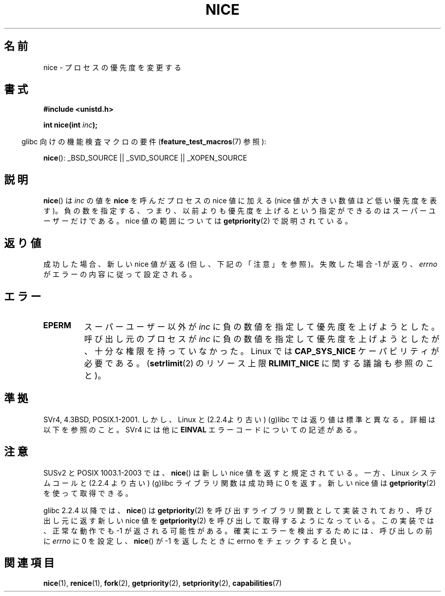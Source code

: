 .\" Hey Emacs! This file is -*- nroff -*- source.
.\"
.\" Copyright (c) 1992 Drew Eckhardt <drew@cs.colorado.edu>, March 28, 1992
.\"
.\" Permission is granted to make and distribute verbatim copies of this
.\" manual provided the copyright notice and this permission notice are
.\" preserved on all copies.
.\"
.\" Permission is granted to copy and distribute modified versions of this
.\" manual under the conditions for verbatim copying, provided that the
.\" entire resulting derived work is distributed under the terms of a
.\" permission notice identical to this one.
.\"
.\" Since the Linux kernel and libraries are constantly changing, this
.\" manual page may be incorrect or out-of-date.  The author(s) assume no
.\" responsibility for errors or omissions, or for damages resulting from
.\" the use of the information contained herein.  The author(s) may not
.\" have taken the same level of care in the production of this manual,
.\" which is licensed free of charge, as they might when working
.\" professionally.
.\"
.\" Formatted or processed versions of this manual, if unaccompanied by
.\" the source, must acknowledge the copyright and authors of this work.
.\"
.\" Modified by Michael Haardt <michael@moria.de>
.\" Modified 1993-07-24 by Rik Faith <faith@cs.unc.edu>
.\" Modified 1996-11-04 by Eric S. Raymond <esr@thyrsus.com>
.\" Modified 2001-06-04 by aeb
.\" Modified 2004-05-27 by Michael Kerrisk <mtk.manpages@gmail.com>
.\"
.\"*******************************************************************
.\"
.\" This file was generated with po4a. Translate the source file.
.\"
.\"*******************************************************************
.TH NICE 2 2007\-07\-26 Linux "Linux Programmer's Manual"
.SH 名前
nice \- プロセスの優先度を変更する
.SH 書式
\fB#include <unistd.h>\fP
.sp
\fBint nice(int \fP\fIinc\fP\fB);\fP
.sp
.in -4n
glibc 向けの機能検査マクロの要件 (\fBfeature_test_macros\fP(7)  参照):
.in
.sp
\fBnice\fP(): _BSD_SOURCE || _SVID_SOURCE || _XOPEN_SOURCE
.SH 説明
\fBnice\fP()  は \fIinc\fP の値を \fBnice\fP を呼んだプロセスの nice 値に加える (nice
値が大きい数値ほど低い優先度を表す)。 負の数を指定する、つまり、以前よりも優先度を上げるという指定ができるのは スーパーユーザーだけである。 nice
値の範囲については \fBgetpriority\fP(2)  で説明されている。
.SH 返り値
成功した場合、新しい nice 値が返る (但し、下記の「注意」を参照)。 失敗した場合 \-1 が返り、 \fIerrno\fP
がエラーの内容に従って設定される。
.SH エラー
.TP 
\fBEPERM\fP
スーパーユーザー以外が \fIinc\fP に負の数値を指定して優先度を上げようとした。 呼び出し元のプロセスが \fIinc\fP
に負の数値を指定して優先度を上げようとしたが、 十分な権限を持っていなかった。 Linux では \fBCAP_SYS_NICE\fP
ケーパビリティが必要である。 (\fBsetrlimit\fP(2)  のリソース上限 \fBRLIMIT_NICE\fP に関する議論も参照のこと)。
.SH 準拠
SVr4, 4.3BSD, POSIX.1\-2001.  しかし、Linux と (2.2.4より古い) (g)libc では返り値は標準と異なる。
詳細は以下を参照のこと。 SVr4 には他に \fBEINVAL\fP エラーコードについての記述がある。
.SH 注意
SUSv2 と POSIX 1003.1\-2003 では、 \fBnice\fP()  は新しい nice 値を返すと規定されている。 一方、Linux
システムコールと (2.2.4 より古い) (g)libc ライブラリ関数は 成功時に 0 を返す。新しい nice 値は
\fBgetpriority\fP(2)  を使って取得できる。

glibc 2.2.4 以降では、 \fBnice\fP()  は \fBgetpriority\fP(2)  を呼び出すライブラリ関数として実装されており、
呼び出し元に返す新しい nice 値を \fBgetpriority\fP(2)  を呼び出して取得するようになっている。 この実装では、正常な動作でも \-1
が返される可能性がある。 確実にエラーを検出するためには、 呼び出しの前に \fIerrno\fP に 0 を設定し、 \fBnice\fP()  が \-1
を返したときに errno をチェックすると良い。
.SH 関連項目
\fBnice\fP(1), \fBrenice\fP(1), \fBfork\fP(2), \fBgetpriority\fP(2), \fBsetpriority\fP(2),
\fBcapabilities\fP(7)
